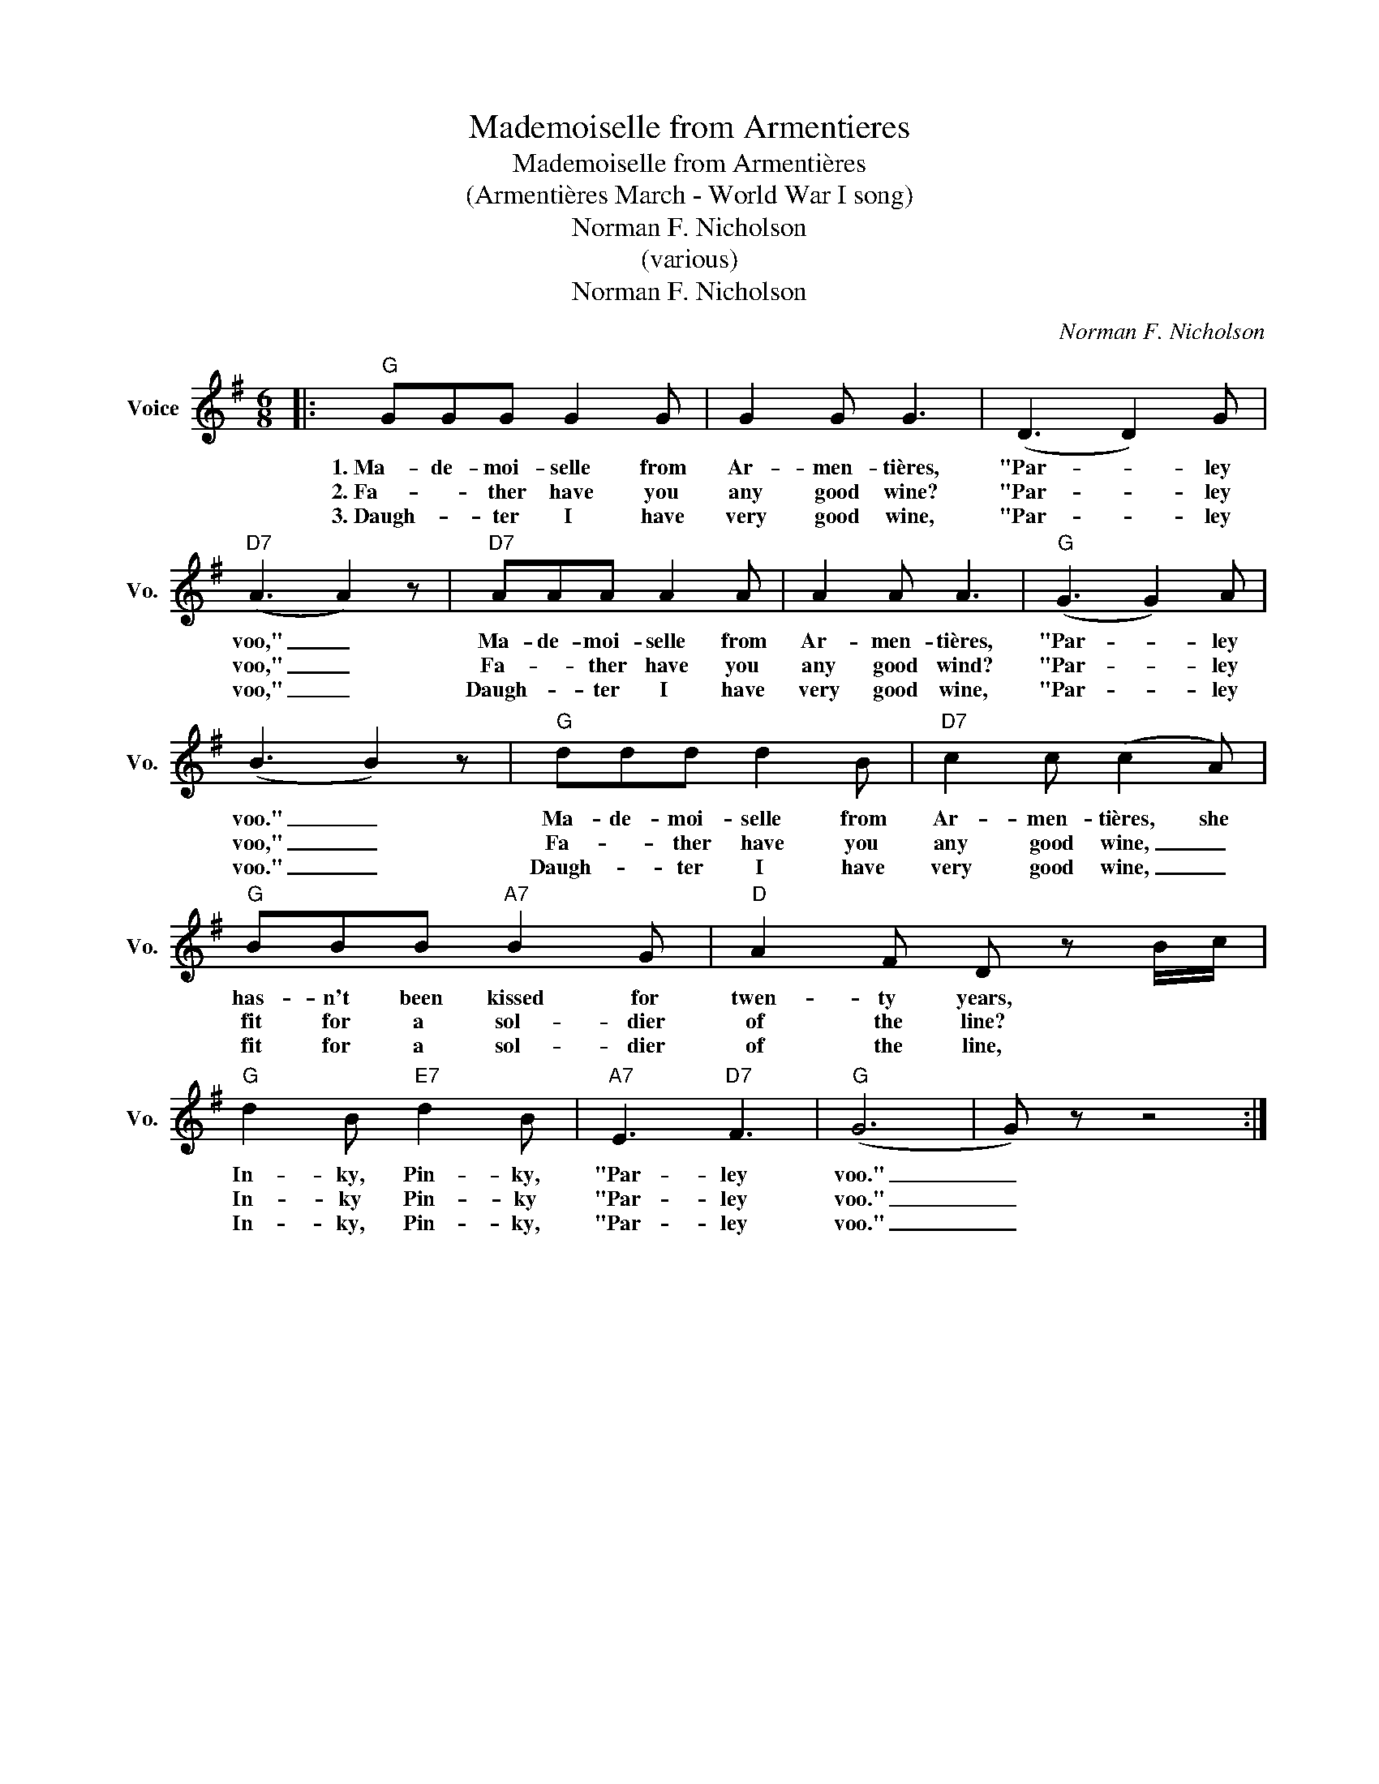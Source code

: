 X:1
T:Mademoiselle from Armentieres
T:Mademoiselle from Armentières
T:(Armentières March - World War I song)
T:Norman F. Nicholson
T:(various)
T:Norman F. Nicholson
C:Norman F. Nicholson
Z:All Rights Reserved
L:1/8
M:6/8
K:G
V:1 treble nm="Voice" snm="Vo."
%%MIDI program 52
%%MIDI control 7 100
%%MIDI control 10 64
V:1
|:"G" GGG G2 G | G2 G G3 | (D3 D2) G |"D7" (A3 A2) z |"D7" AAA A2 A | A2 A A3 |"G" (G3 G2) A | %7
w: 1.~Ma- de- moi- selle from|Ar- men- tières,|"Par- * ley|voo," _|Ma- de- moi- selle from|Ar- men- tières,|"Par- * ley|
w: 2.~Fa- * ther have you|any good wine?|"Par- * ley|voo," _|Fa- * ther have you|any good wind?|"Par- * ley|
w: 3.~Daugh- * ter I have|very good wine,|"Par- * ley|voo," _|Daugh- * ter I have|very good wine,|"Par- * ley|
 (B3 B2) z |"G" ddd d2 B |"D7" c2 c (c2 A) |"G" BBB"A7" B2 G |"D" A2 F D z B/c/ | %12
w: voo." _|Ma- de- moi- selle from|Ar- men- tières, she|has- n't been kissed for|twen- ty years, * *|
w: voo," _|Fa- * ther have you|any good wine, _|fit for a sol- dier|of the line? * *|
w: voo." _|Daugh- * ter I have|very good wine, _|fit for a sol- dier|of the line, * *|
"G" d2 B"E7" d2 B |"A7" E3"D7" F3 |"G" (G6 | G) z z4 :| %16
w: In- ky, Pin- ky,|"Par- ley|voo."|_|
w: In- ky Pin- ky|"Par- ley|voo."|_|
w: In- ky, Pin- ky,|"Par- ley|voo."|_|

